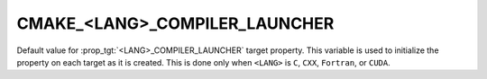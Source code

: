 CMAKE_<LANG>_COMPILER_LAUNCHER
------------------------------

Default value for :prop_tgt:`<LANG>_COMPILER_LAUNCHER` target property.
This variable is used to initialize the property on each target as it is
created.  This is done only when ``<LANG>`` is ``C``, ``CXX``, ``Fortran``,
or ``CUDA``.

